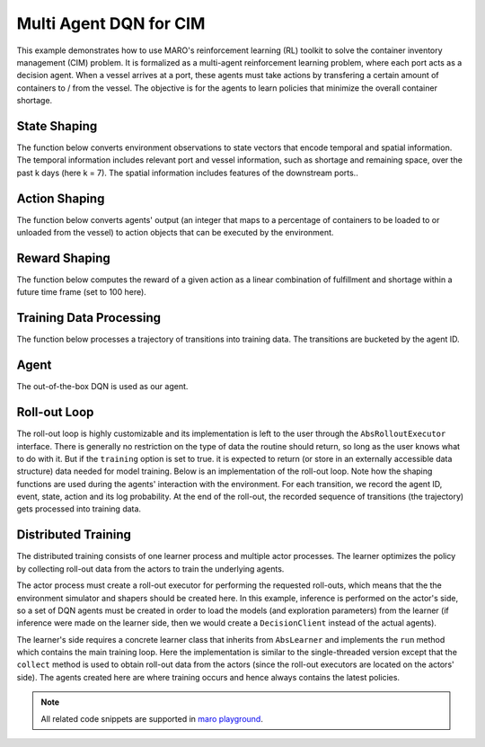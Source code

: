 Multi Agent DQN for CIM
================================================

This example demonstrates how to use MARO's reinforcement learning (RL) toolkit to solve the container
inventory management (CIM) problem. It is formalized as a multi-agent reinforcement learning problem,
where each port acts as a decision agent. When a vessel arrives at a port, these agents must take actions
by transfering a certain amount of containers to / from the vessel. The objective is for the agents to
learn policies that minimize the overall container shortage.

State Shaping
-------------

The function below converts environment observations to state vectors that encode temporal and spatial
information. The temporal information includes relevant port and vessel information, such as shortage
and remaining space, over the past k days (here k = 7). The spatial information includes features
of the downstream ports..

.. code-block:: python
    def get_state(decision_event, snapshots, look_back=7):
        tick, port_idx, vessel_idx = decision_event.tick, decision_event.port_idx, decision_event.vessel_idx
        ticks = [tick - rt for rt in range(look_back - 1)]
        future_port_idx_list = snapshots["vessels"][tick: vessel_idx: 'future_stop_list'].astype('int')
        port_features = snapshots["ports"][ticks: [port_idx] + list(future_port_idx_list): PORT_ATTRIBUTES]
        vessel_features = snapshots["vessels"][tick: vessel_idx: VESSEL_ATTRIBUTES]
        return np.concatenate((port_features, vessel_features))


Action Shaping
--------------

The function below converts agents' output (an integer that maps to a percentage of containers to be loaded
to or unloaded from the vessel) to action objects that can be executed by the environment.

.. code-block:: python
    def get_env_action(model_action, decision_event, vessel_snapshots):
        scope = decision_event.action_scope
        tick = decision_event.tick
        port = decision_event.port_idx
        vessel = decision_event.vessel_idx
        zero_action_idx = len(ACTION_SPACE) / 2  # index corresponding to value zero.

        vessel_space = vessel_snapshots[tick:vessel:VESSEL_ATTRIBUTES][2]
        early_discharge = vessel_snapshots[tick:vessel:"early_discharge"][0]
        percent = abs(ACTION_SPACE[model_action])
        if model_action < zero_action_idx:
            action_type = ActionType.LOAD
            actual_action = min(round(percent * scope.load), vessel_space)
        elif model_action > zero_action_idx:
            action_type = ActionType.DISCHARGE
            plan_action = percent * (scope.discharge + early_discharge) - early_discharge
            actual_action = round(plan_action) if plan_action > 0 else round(percent * scope.discharge)
        else:
            actual_action, action_type = 0, None

        return Action(vessel, port, actual_action, action_type)

Reward Shaping
--------------

The function below computes the reward of a given action as a linear combination of fulfillment and
shortage within a future time frame (set to 100 here).

.. code-block:: python
    def get_reward(
        decision_event, port_snapshots, reward_time_window=100, time_decay=0.97,
        fulfillment_factor=1.0, shortage_factor=1.0    
    ):
        start_tick = decision_event.tick + 1
        end_tick = decision_event.tick + reward_time_window
        ticks = list(range(start_tick, end_tick))
        future_fulfillment = port_snapshots[ticks::"fulfillment"]
        future_shortage = port_snapshots[ticks::"shortage"]
        decay_list = [
            time_decay ** i for i in range(end_tick - start_tick)
            for _ in range(future_fulfillment.shape[0] // (end_tick - start_tick))
        ]

        tot_fulfillment = np.dot(future_fulfillment, decay_list)
        tot_shortage = np.dot(future_shortage, decay_list)

        return np.float32(fulfillment_factor * tot_fulfillment - shortage_factor * tot_shortage)


Training Data Processing
------------------------

The function below processes a trajectory of transitions into training data. The transitions are
bucketed by the agent ID.

.. code-block:: python
    def get_training_data(trajectory, port_snapshots):
        states = trajectory["state"]
        actions = trajectory["action"]
        agent_ids = trajectory["agent_id"]
        events = trajectory["event"]

        exp_by_agent = defaultdict(lambda: defaultdict(list))
        for i in range(len(states) - 1):
            exp = exp_by_agent[agent_ids[i]]
            exp["state"].append(states[i])
            exp["action"].append(actions[i])
            exp["reward"].append(get_reward(events[i], port_snapshots))
            exp["next_state"].append(states[i + 1])

        return dict(exp_by_agent)


Agent
-----

The out-of-the-box DQN is used as our agent.

.. code-block:: python    
    agent_config = {
        "model": ...,
        "optimization": ...,
        "hyper_params": ...
    }

    def get_dqn_agent():
        q_model = SimpleMultiHeadModel(
            FullyConnectedBlock(**agent_config["model"]), optim_option=agent_config["optimization"]
        )
        return DQN(q_model, DQNConfig(**agent_config["hyper_params"]))

Roll-out Loop
-------------

The roll-out loop is highly customizable and its implementation is left to the user through the
``AbsRolloutExecutor`` interface. There is generally no restriction on the type of data the routine
should return, so long as the user knows what to do with it. But if the ``training`` option is set to
true. it is expected to return (or store in an externally accessible data structure) data needed for
model training. Below is an implementation of the roll-out loop. Note how the shaping functions are
used during the agents' interaction with the environment. For each transition, we record the agent ID,
event, state, action and its log probability. At the end of the roll-out, the recorded sequence of
transitions (the trajectory) gets processed into training data. 

.. code-block:: python
    class BasicRolloutExecutor(AbsRolloutExecutor):
        def roll_out(self, index, training=True, model_dict=None, exploration_params=None):
            self.env.reset()
            trajectory = {key: [] for key in ["state", "action", "agent_id", "event"]}
            if model_dict:
                self.agent.load_model(model_dict)  
            if exploration_params:
                self.agent.set_exploration_params(exploration_params)
            metrics, event, is_done = self.env.step(None)
            while not is_done:
                state = get_state(event, self.env.snapshot_list)
                agent_id = event.port_idx
                action = self.agent[agent_id].choose_action(state)
                trajectory["state"].append(state)
                trajectory["agent_id"].append(agent_id)
                trajectory["event"].append(event)
                trajectory["action"].append(action)
                env_action = get_env_action(action, event, self.env.snapshot_list["vessels"])
                metrics, event, is_done = self.env.step(env_action)

            return get_training_data(trajectory, self.env.snapshot_list["ports"]) if training else None


Distributed Training
--------------------

The distributed training consists of one learner process and multiple actor processes. The learner optimizes
the policy by collecting roll-out data from the actors to train the underlying agents.

The actor process must create a roll-out executor for performing the requested roll-outs, which means that the
the environment simulator and shapers should be created here. In this example, inference is performed on the
actor's side, so a set of DQN agents must be created in order to load the models (and exploration parameters)
from the learner (if inference were made on the learner side, then we would create a ``DecisionClient`` instead
of the actual agents).

.. code-block:: python
    def cim_dqn_actor():
        env = Env(**training_config["env"])
        agent = MultiAgentWrapper({name: get_dqn_agent() for name in env.agent_idx_list})
        executor = BasicRolloutExecutor(env, agent)
        actor = BaseActor(training_config["group"], executor)
        actor.run()

The learner's side requires a concrete learner class that inherits from ``AbsLearner`` and implements the ``run``
method which contains the main training loop. Here the implementation is similar to the single-threaded version
except that the ``collect`` method is used to obtain roll-out data from the actors (since the roll-out executors
are located on the actors' side). The agents created here are where training occurs and hence always contains the
latest policies. 

.. code-block:: python
    class BasicLearner(AbsLearner):
        ...
        def run(self):
            for exploration_params in self.scheduler:
                metrics_by_src, exp_by_src = self.collect(
                    self.scheduler.iter, model_dict=self.agent.dump_model(), exploration_params=exploration_params
                )
                for agent_id, exp in concat(exp_by_src).items():
                    exp.update({"loss": [1e8] * len(list(exp.values())[0])})
                    self.agent[agent_id].store_experiences(exp)

                for agent in self.agent.agent_dict.values():
                    agent.train()


    def cim_dqn_learner():
        env = Env(**training_config["env"])
        agent = MultiAgentWrapper({name: get_dqn_agent() for name in env.agent_idx_list})
        scheduler = TwoPhaseLinearParameterScheduler(training_config["max_episode"], **training_config["exploration"])
        learner = BasicLearner(
            training_config["group"], training_config["num_actors"], agent, scheduler,
            update_trigger=training_config["learner_update_trigger"]
        )

        time.sleep(5)
        learner.run()
        learner.exit()

.. note::

  All related code snippets are supported in `maro playground <https://hub.docker.com/r/arthursjiang/maro>`_.
